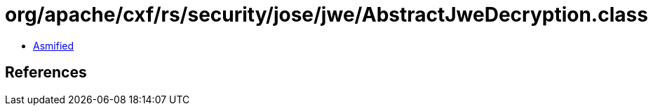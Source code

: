 = org/apache/cxf/rs/security/jose/jwe/AbstractJweDecryption.class

 - link:AbstractJweDecryption-asmified.java[Asmified]

== References

